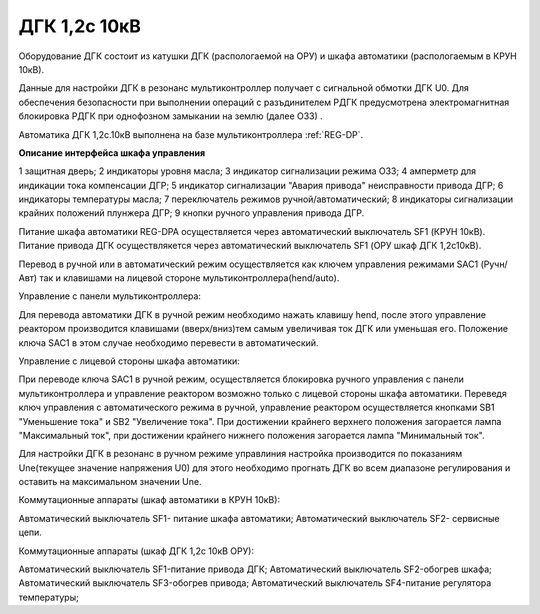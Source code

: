 ﻿.. include:: Верховье.rst

ДГК 1,2с 10кВ
-----------

Оборудование ДГК состоит из катушки ДГК (распологаемой на ОРУ) и шкафа автоматики (распологаемым в КРУН 10кВ).

Данные для настройки ДГК в резонанс мультиконтроллер получает с сигнальной обмотки ДГК U0.
Для обеспечения безопасности при выполнении операций с разъдинителем РДГК предусмотрена электромагнитная блокировка РДГК при однофозном замыкании на землю (далее ОЗЗ) .

Автоматика ДГК 1,2с.10кВ выполнена на базе мультиконтроллера :ref:`REG-DP`.
 
**Описание интерфейса шкафа управления**

.. image:: media/image7.jpeg

1 защитная дверь;
2 индикаторы уровня масла;
3 индикатор сигнализации режима ОЗЗ;
4 амперметр для индикации тока компенсации ДГР;
5 индикатор сигнализации "Авария привода" неисправности привода ДГР;
6 индикаторы температуры масла;
7 переключатель режимов ручной/автоматический;
8 индикаторы сигнализации крайних положений плунжера ДГР;
9 кнопки ручного управления привода ДГР.

Питание шкафа автоматики REG-DPA осуществляется через автоматический выключатель SF1 (КРУН 10кВ).
Питание привода ДГК осуществлякется  через автоматический выключатель SF1 (ОРУ шкаф ДГК 1,2с10кВ).

Перевод в ручной или в автоматический режим осуществляется как ключем управления режимами SAC1 (Ручн/Авт) так и клавишами на лицевой стороне мультиконтроллера(hend/auto).


Управление с панели мультиконтроллера:

Для перевода автоматики ДГК в ручной режим необходимо нажать клавишу hend, после этого управление реактором производится клавишами (вверх/вниз)тем самым увеличивая ток ДГК или уменьшая его. 
Положение ключа SAC1 в этом случае необходимо перевести в автоматический.


.. image:: media/REG-DP/4.jpg


Управление с лицевой стороны шкафа автоматики:

При переводе ключа SAC1 в ручной режим, осуществляется блокировка ручного управления с панели мультиконтроллера и управление реактором возможно только с лицевой стороны шкафа автоматики. 
Переведя ключ управления с автоматического режима в ручной, управление реактором осуществляется кнопками SB1 "Уменьшение тока" и SB2 "Увеличение тока".
При достижении крайнего верхнего положения загорается лампа "Максимальный ток", при достижении крайнего нижнего положения загорается лампа "Минимальный ток".


Для настройки ДГК в резонанс в ручном режиме управлиния настройка производится по показаниям Une(текущее значение напряжения U0) для этого необходимо прогнать ДГК во всем диапазоне регулирования и оставить на максимальном значении Une.


.. image:: media/REG-DP/3.jpg


Коммутационные аппараты (шкаф автоматики в КРУН 10кВ):

Автоматический выключатель SF1- питание шкафа автоматики;
Автоматический выключатель SF2- сервисные цепи.

Коммутационные аппараты (шкаф ДГК 1,2с 10кВ ОРУ):

Автоматический выключатель SF1-питание привода ДГК;
Автоматический выключатель SF2-обогрев шкафа;
Автоматический выключатель SF3-обогрев привода;
Автоматический выключатель SF4-питание регулятора температуры;